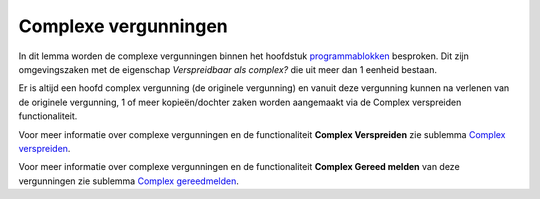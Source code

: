 Complexe vergunningen
=====================

In dit lemma worden de complexe vergunningen binnen het hoofdstuk
`programmablokken </docs/probleemoplossing/programmablokken.md>`__
besproken. Dit zijn omgevingszaken met de eigenschap *Verspreidbaar als
complex?* die uit meer dan 1 eenheid bestaan.

Er is altijd een hoofd complex vergunning (de originele vergunning) en
vanuit deze vergunning kunnen na verlenen van de originele vergunning, 1
of meer kopieën/dochter zaken worden aangemaakt via de Complex
verspreiden functionaliteit.

Voor meer informatie over complexe vergunningen en de functionaliteit
**Complex Verspreiden** zie sublemma `Complex
verspreiden </docs/probleemoplossing/programmablokken/complex_zaak/complex_verspreiden.md>`__.

Voor meer informatie over complexe vergunningen en de functionaliteit
**Complex Gereed melden** van deze vergunningen zie sublemma `Complex
gereedmelden </docs/probleemoplossing/programmablokken/complex_zaak/complex_gereedmelden.md>`__.
